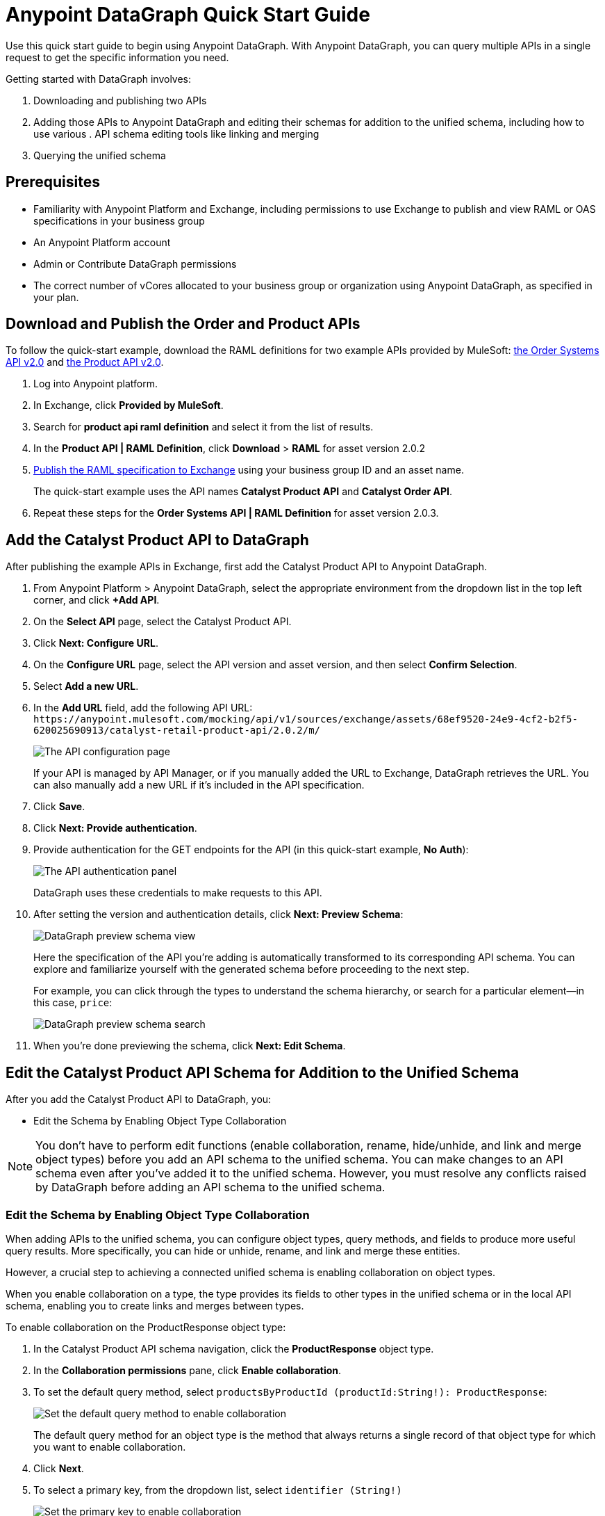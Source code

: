 = Anypoint DataGraph Quick Start Guide

Use this quick start guide to begin using Anypoint DataGraph. With Anypoint DataGraph, you can query multiple APIs in a single request to get the specific information you need.

Getting started with DataGraph involves:

. Downloading and publishing two APIs
. Adding those APIs to Anypoint DataGraph and editing their schemas for addition to the unified schema, including how to use various . API schema editing tools like linking and merging
. Querying the unified schema

== Prerequisites

* Familiarity with Anypoint Platform and Exchange, including permissions to use Exchange to publish and view RAML or OAS specifications in your business group
* An Anypoint Platform account
* Admin or Contribute DataGraph permissions
* The correct number of vCores allocated to your business group or organization using Anypoint DataGraph, as specified in your plan.

== Download and Publish the Order and Product APIs

To follow the quick-start example, download the RAML definitions for two example APIs provided by MuleSoft: https://anypoint.mulesoft.com/exchange/68ef9520-24e9-4cf2-b2f5-620025690913/catalyst-retail-order-system-api/minor/2.0/console/summary/[the Order Systems API v2.0^] and https://anypoint.mulesoft.com/exchange/68ef9520-24e9-4cf2-b2f5-620025690913/catalyst-retail-product-api/minor/2.0/console/summary/[the Product API v2.0^].

. Log into Anypoint platform.
. In Exchange, click *Provided by MuleSoft*.
. Search for *product api raml definition* and select it from the list of results.
. In the *Product API | RAML Definition*, click *Download* > *RAML* for asset version 2.0.2
. https://docs.mulesoft.com/design-center/design-publish#procedure[Publish the RAML specification to Exchange^] using your business group ID and an asset name.
+
The quick-start example uses the API names *Catalyst Product API* and *Catalyst Order API*.
. Repeat these steps for the *Order Systems API | RAML Definition* for asset version 2.0.3.

== Add the Catalyst Product API to DataGraph
After publishing the example APIs in Exchange, first add the Catalyst Product API to Anypoint DataGraph.

. From Anypoint Platform > Anypoint DataGraph, select the appropriate environment from the dropdown list in the top left corner, and click *+Add API*.
. On the *Select API* page, select the Catalyst Product API.
. Click *Next: Configure URL*.
. On the *Configure URL* page, select the API version and asset version, and then select *Confirm Selection*.
. Select *Add a new URL*.
. In the *Add URL* field, add the following API URL:
`+https://anypoint.mulesoft.com/mocking/api/v1/sources/exchange/assets/68ef9520-24e9-4cf2-b2f5-620025690913/catalyst-retail-product-api/2.0.2/m/+`
+
image::datagraph-qsg-configure-api.png[The API configuration page]
+
If your API is managed by API Manager, or if you manually added the URL to Exchange, DataGraph retrieves the URL. You can also manually add a new URL if it’s included in the API specification.
. Click *Save*.
. Click *Next: Provide authentication*.
. Provide authentication for the GET endpoints for the API (in this quick-start example, *No Auth*):
+
image::datagraph-qsg-api-authentication.png[The API authentication panel]
+
DataGraph uses these credentials to make requests to this API.

. After setting the version and authentication details, click *Next: Preview Schema*:
+
image::datagraph-qsg-preview-schema.png[DataGraph preview schema view]
+
Here the specification of the API you’re adding is automatically transformed to its corresponding API schema. You can explore and familiarize yourself with the generated schema before proceeding to the next step.
+
For example, you can click through the types to understand the schema hierarchy, or search for a particular element—in this case, `price`:
+
image::datagraph-qsg-preview-search.png[DataGraph preview schema search]

. When you’re done previewing the schema, click *Next: Edit Schema*.

== Edit the Catalyst Product API Schema for Addition to the Unified Schema

After you add the Catalyst Product API to DataGraph, you:

* Edit the Schema by Enabling Object Type Collaboration

[NOTE]
--
You don’t have to perform edit functions (enable collaboration, rename, hide/unhide, and link and merge object types) before you add an API schema to the unified schema.  You can make changes to an API schema even after you’ve added it to the unified schema. However, you must resolve any conflicts raised by DataGraph before adding an API schema to the unified schema.
--

=== Edit the Schema by Enabling Object Type Collaboration

When adding APIs to the unified schema, you can configure object types, query methods, and fields to produce more useful query results. More specifically, you can hide or unhide, rename, and link and merge these entities.

However, a crucial step to achieving a connected unified schema is enabling collaboration on object types.

When you enable collaboration on a type, the type provides its fields to other types in the unified schema or in the local API schema, enabling you to create links and merges between types.

To enable collaboration on the ProductResponse object type:

. In the Catalyst Product API schema navigation, click the *ProductResponse* object type.
. In the *Collaboration permissions* pane, click *Enable collaboration*.
. To set the default query method, select `productsByProductId (productId:String!): ProductResponse`:
+
image::datagraph-qsg-default-query-method.png[Set the default query method to enable collaboration]
+
The default query method for an object type is the method that always returns a single record of that object type for which you want to enable collaboration.

. Click *Next*.
. To select a primary key, from the dropdown list, select `identifier (String!)`
+
image::datagraph-qsg-primary-key.png[Set the primary key to enable collaboration]
+
The primary key is one field of your object type that uniquely identifies a single record of that object type.
. Click *Confirm*.
. In the *Edit type name and field settings* pane, make all fields visible.
+
When adding an API, all nested types are hidden from the unified schema. This gives you the flexibility to scale the schema according to your needs and make only those types visible that you want to add to the unified schema. Any fields in Level 1 types that return the nested types are also hidden.

. Click *Next: Add to unified schema*.
+
image::datagraph-qsg-add-api-status.png[DataGraph status view,75%,75%]
+
As DataGraph updates the unified schema, you can navigate through the schema to view the changes you just made. When the status changes to “Up to date”, indicating that the unified schema has been updated with your changes, proceed to the next step.

== Add the Catalyst Order API to DataGraph

Follow the same procedure as for adding the Product Order API, with the following exceptions:

* Use the URL `+https://anypoint.mulesoft.com/mocking/api/v1/sources/exchange/assets/68ef9520-24e9-4cf2-b2f5-620025690913/catalyst-retail-order-system-api/2.0.3/m/+`
* Additionally edit the schema by renaming, linking, and merging the object types that you previously enabled for collaboration.

== Edit the Catalyst Order API Schema for Addition to the Unified Schema

After you add the Catalyst Order API to DataGraph, you:

* Edit the Schema by Rename Object Types
* Edit the Schema by Linking Object Types
* Edit the Schema by Merging Object Types

[NOTE]
--
You don’t have to perform edit functions (enable collaboration, rename, hide/unhide, and link and merge object types) before you add an API schema to the unified schema.  You can make changes to an API schema even after you’ve added it to the unified schema. However, you must resolve any conflicts raised by DataGraph before adding an API schema to the unified schema.
--

=== Edit the Schema by Rename Object Types

Before you add an API schema to the unified schema, you can edit the schema to rename fields, types, and query methods to make them more intuitive to those consuming the unified schema.

For example, the Catalyst Order API contains a nested type named `EnumType0`:

image::datagraph-qsg-rename-type.png[Renaming an enum type]

DataGraph generated the name `EnumType0` because this enum type was unnamed when added. Because this type provides useful order status information, name it appropriately, to `Status`.

. Click *EnumType0*.
. Switch the *Desired state* to *Visible*.
. In the *Type settings* pane, click *Rename Type*.
. Rename the type to `Status`, and click *Confirm*.
+
image::datagraph-qsg-rename-type-field.png[The rename type field,60%,60%]

The new name is reflected in the type list.

=== Edit the Schema by Linking Object Types

You can also edit the unified schema to link your newly added API object types to existing,  related types to join fields, resulting in a more enriched query result.

For example, as a result of you adding the Catalyst Product API to it, the unified schema now has product description information that came from the *ProductResponse* object type. The Catalyst Order API schema also has product information as part of the *OrderItemSummary* object type. You can link these object types to return results from both in one query.

. In the Catalyst Order API schema navigation, select the *OrderItemSummary* object type.
. Because the OrderItemSummary object type and its fields are hidden, use the *Hidden/Visible* toggle to switch its *Desired state* value to *Visible*:
+
image::datagraph-qsg-visible-object-type.png[The desired state setting]

. Scroll to the *Link to another type* pane, and in *Select the type you want to link to (Target)*, select *ProductResponse*.
. For the foreign key field, set `productId (String!)`:
+
image::datagraph-qsg-link-configuration.png[Link configuration choices]
+
The value returned by the foreign key field and the record of ProductResponse it identifies is exactly the same as the primary key of the target ProductResponse object type.

. Change the name of the foreign key field from *productresponse* to *product*.
+
You have the option to hide the foreign key field from the unified schema since the newly added field (product) returns the type you’re linking to. For this example, you can change it to *Visible*.

. Review the new link configuration and click *Save changes*.
+
The OrderItemSummary type is now linked to the ProductResponse! type:
+
image::datagraph-qsg-link-added.png[Link added icon]

You’re _almost_ ready to finish adding the Catalyst Order API. Before you do that, explore another way to edit an API schema before adding it to the unified schema.

=== Edit the Schema by Merging Object Types

You can merge an object type from your API schema with either another object type in the unified schema or with another object type in the same API schema (known as a _local merge_). Merging types enables you to combine similar types to extend their fields and datasets for better query results.
In DataGraph, there are three merge types:

* An _extension merge_, in which merged types join data
* A _reference merge_, in which you can retrieve fields only from the target type
* A _composition merge_, in which the merged types simplify the unified schema by bringing together types as a single type, but are joined without primary keys

For this example, you perform a local composition merge by merging the OrderSummary object type with the OrderResponse object type:

. In the Catalyst Order API schema navigation, select the *OrderSummary* type.
. In the *Merge* pane, select the type to merge with (in this case, *OrderResponseLocal*):
+
image::datagraph-qsg-merge-selection.png[Merge selection options]

. Use the diff view to get a side-by-side comparison of the two types in the merge, and use the toggle to unhide all the fields.
+
image::datagraph-qsg-diff-view-hidden-fields.png[Hidden fields in the merge diff view]

. Click *Preview merge result*:
+
image::datagraph-qsg-merge-preview-result.png[Merge preview results,60%,60%]
+
The results show that you’re performing a local merge between the OrderSummary and OrderResponse object types. After the merge, the OrderSummary object type is renamed to OrderResponse in the Catalyst Order API schema, and you query the OrderResponse type in the unified schema.

. Click *Confirm merge*.
. Click *Next: Add to unified schema*.

As DataGraph updates the unified schema, you can navigate through the schema to view the changes you just made. When the status changes to “Up to date”, indicating that the unified schema has been updated with your changes, proceed to the next step.

== Request Access to Query the Unified Schema

After you add the two API schema’s to the unified schema, you’re ready to request permission for access to run a query.

. Click *Run a query*.
. Select an access method. For this example, select *Create a new application and use it immediately*.
+
image::datagraph-qsg-request-query-access.png[The query access request pane,70%,70%]

. Click *Next*.
. In the *Create a new application* window, complete the fields:
+
image::datagraph-qsg-create-query-application.png[The create query application pane,70%,70%]

. Click *Next*.

== Write a Query

. Before writing your query, take a moment to orient yourself to the unified schema. Click *Explore Schema*.
+
image::datagraph-qsg-explore-schema-docs.png[Exploring documentation for unified schema]
+
Here you can explore the documentation of the unified schema, which is also available through autocompletion as you write your query:
+
image::datagraph-qsg-query-autocompletion.png[Inline autocompletion for query writing]

. When you’re ready, add the following example query:
+

[source]
--
{
  ordersByOrderId(orderId: "51c0ba3a-7e64-11e7-bb31-be2e44b06b3") {
    shippingAddress {
      state
      city
      postalCode
    }
    total
    status
    orderItems {
      shipmentItems {
         product {
           model
           description
           brand
           price {
             amount {
               name
               currencyValue
             }
           }
         }
       }
     }
   }
 }
--
+
Notice that with this one query, you get results from two different APIs:
+
image::datagraph-qsg-two-apis.png[Two APIs in single query]
+
<1> `shippingAddress`, `total`, and `status` information is returned from the Catalyst Order API
<1> `product` details is returned as part of the `shipmentItems` information from the Catalyst Product API
+
This is the fundamental utility of Anypoint DataGraph: the ability to query multiple APIs in a single request to get only the information you want.

. To run the query without query tracing, click *Run*:
+
image::datagraph-qsg-query-result.png[Results of the query]
. To run the query with query tracing, click *Trace query* > *Run*.
+
image::datagraph-qsg-query-traces.png[Query trace view panel open with query results]
+
Trace results for Anypoint DataGraph provide the following information:

* Time taken by DataGraph to parse and validate the query
* Total response time for the entire query
* Duration of requests to each source API in the query

. To see logs associated with the query, click *View response logs*.
+
image::datagraph-qsg-response-logs.png[Response logs page]
+
Log levels for Anypoint DataGraph include DEBUG, INFO, WARN, and ERROR.
+
If you have a Titanium subscription, you can view these same logs in Anypoint Monitoring, or use advanced search to find logs for a specific date, time, and priority.
. Click *View History* to access this same query (or others) later.
To use this query in an external application, click *Copy endpoint* to copy both the query and the automatically generated endpoint.
+
You can copy the query as a cURL snippet or as a GraphQL query:
+
image::datagraph-qsg-copy-query.png[The copy a query endpoint panel]
